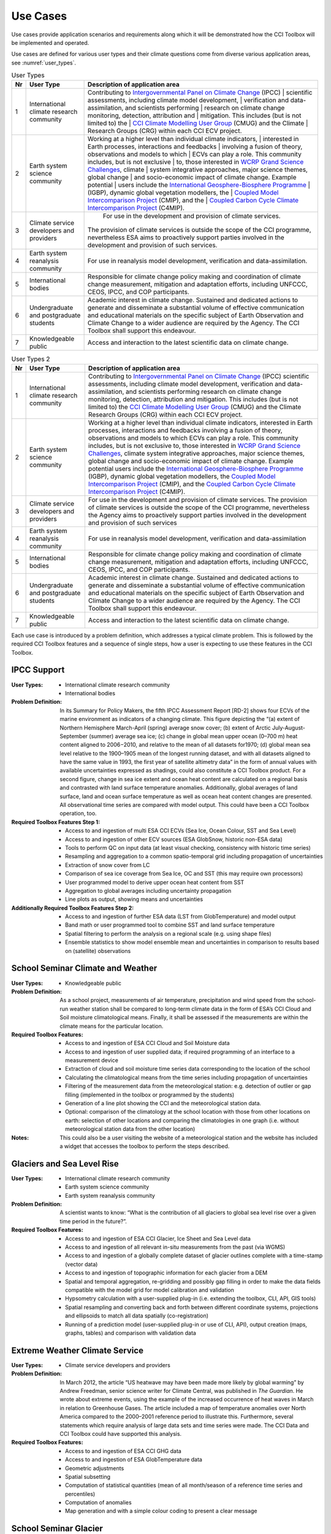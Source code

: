 .. _Intergovernmental Panel on Climate Change: http://www.ipcc.ch/
.. _CCI Climate Modelling User Group: http://www.esa-cmug-cci.org/
.. _WCRP Grand Science Challenges: http://www.wcrp-climate.org/grand-challenges
.. _International Geosphere-Biosphere Programme: http://www.igbp.net/
.. _Coupled Model Intercomparison Project: http://cmip-pcmdi.llnl.gov/
.. _Coupled Carbon Cycle Climate Intercomparison Project: http://www.wcrp-climate.org/modelling-wgcm-mip-catalogue/modelling-wgcm-mips/230-modelling-wgcm-c4mip

=========
Use Cases
=========

Use cases provide application scenarios and requirements along which it will be demonstrated
how the CCI Toolbox will be implemented and operated.

Use cases are defined for various user types and their climate questions come from diverse various application areas,
see :numref:`user_types`.

.. _user_types:

.. table:: User Types
   
   ==== ============================================ =====================================================================
   Nr   User Type                                    Description of application area
   ==== ============================================ =====================================================================
   1    International climate research community     Contributing to `Intergovernmental Panel on Climate Change`_ (IPCC)
                                                     | scientific assessments, including climate model development,
                                                     | verification and data-assimilation, and scientists performing
                                                     | research on climate change monitoring, detection, attribution and
                                                     | mitigation. This includes (but is not limited to) the
                                                     | `CCI Climate Modelling User Group`_ (CMUG) and the Climate
                                                     | Research Groups (CRG) within each CCI ECV project.

   2    Earth system science community               Working at a higher level than individual climate indicators,
                                                     | interested in Earth processes, interactions and feedbacks
                                                     | involving a fusion of theory, observations and models to which
                                                     | ECVs can play a role. This community includes, but is not exclusive
                                                     | to, those interested in `WCRP Grand Science Challenges`_, climate
                                                     | system integrative approaches, major science themes, global change
                                                     | and socio-economic impact of climate change. Example potential
                                                     | users include the `International Geosphere-Biosphere Programme`_
                                                     | (IGBP), dynamic global vegetation modellers, the
                                                     | `Coupled Model Intercomparison Project`_ (CMIP), and the
                                                     | `Coupled Carbon Cycle Climate Intercomparison Project`_ (C4MIP).

   3    Climate service developers and providers	  For use in the development and provision of climate services. 
                                                     The provision of climate services is outside the scope of the CCI
                                                     programme, nevertheless ESA aims to proactively support
                                                     parties involved in the development and provision of such services.

   4    Earth system reanalysis community            For use in reanalysis model development, verification and
                                                     data-assimilation.

   5    International bodies                         Responsible for climate change policy making and coordination of
                                                     climate change measurement, mitigation and adaptation efforts,
                                                     including UNFCCC, CEOS, IPCC, and COP participants.

   6    Undergraduate and postgraduate students      Academic interest in climate change. Sustained and dedicated
                                                     actions to generate and disseminate a substantial volume of
                                                     effective communication and educational materials on the specific
                                                     subject of Earth Observation and Climate Change to a wider
                                                     audience are required by the Agency. The CCI Toolbox shall
                                                     support this endeavour.

   7    Knowledgeable public                         Access and interaction to the latest scientific data on
                                                     climate change.
   ==== ============================================ =====================================================================

.. table:: User Types 2

   ==== ============================================ ===============================
   Nr   User Type                                    Description of application area
   ==== ============================================ ===============================
   1    International climate research community     Contributing to `Intergovernmental Panel on Climate Change`_ (IPCC) scientific assessments, including climate model development, verification and data-assimilation, and scientists performing research on climate change monitoring, detection, attribution and mitigation. This includes (but is not limited to) the `CCI Climate Modelling User Group`_ (CMUG) and the Climate Research Groups (CRG) within each CCI ECV project.
   2    Earth system science community               Working at a higher level than individual climate indicators, interested in Earth processes, interactions and feedbacks involving a fusion of theory, observations and models to which ECVs can play a role. This community includes, but is not exclusive to, those interested in `WCRP Grand Science Challenges`_, climate system integrative approaches, major science themes, global change and socio-economic impact of climate change. Example potential users include the `International Geosphere-Biosphere Programme`_ (IGBP), dynamic global vegetation modellers, the `Coupled Model Intercomparison Project`_ (CMIP), and the `Coupled Carbon Cycle Climate Intercomparison Project`_ (C4MIP).
   3    Climate service developers and providers	  For use in the development and provision of climate services. The provision of climate services is outside the scope of the CCI programme, nevertheless the Agency aims to proactively support parties involved in the development and provision of such services
   4    Earth system reanalysis community            For use in reanalysis model development, verification and data-assimilation
   5    International bodies                         Responsible for climate change policy making and coordination of climate change measurement, mitigation and adaptation efforts, including UNFCCC, CEOS, IPCC, and COP participants.
   6    Undergraduate and postgraduate students      Academic interest in climate change. Sustained and dedicated actions to generate and disseminate a substantial volume of effective communication and educational materials on the specific subject of Earth Observation and Climate Change to a wider audience are required by the Agency. The CCI Toolbox shall support this endeavour.
   7    Knowledgeable public                         Access and interaction to the latest scientific data on climate change.
   ==== ============================================ ===============================

.. table:: User Types 3

.. tabularcolumns:: |L|L|L|

   +----+-----------------------+----------------------------------------------------------------+
   | Nr | User Type             | Description of application area                                |
   +====+=======================+================================================================+
   | 1  | International climate | Contributing to `Intergovernmental Panel on Climate Change`_   |
   |    | | research community  | | (IPCC) scientific assessments, including climate model       |
   |    |                       | | development, verification and data-assimilation, and         | 
   |    |                       | | scientists performing research on climate change monitoring, |
   |    |                       | | detection, attribution and mitigation. This includes (but is |
   |    |                       | | not limited to) the `CCI Climate Modelling User Group`_      |
   |    |                       | | (CMUG) and the Climate Research Groups (CRG) within each CCI |
   |    |                       | | ECV project.                                                 |
   +----+-----------------------+----------------------------------------------------------------+
   | 2  | Earth system science  | Working at a higher level than individual climate indicators,  |
   |    | community             | | interested in Earth processes, interactions and feedbacks    |
   |    |                       | | involving a fusion of theory, observations and models to     |
   |    |                       | | which ECVs can play a role.                                  |
   |    |                       | | This community includes, but is not exclusive to, those      |
   |    |                       | | interested in`WCRP Grand ScienceChallenges`_ , major science |    
   |    |                       | | themes, climate system integrative approaches, global change | 
   |    |                       | | and socio-economic impact of climate change.                 | 
   |    |                       | | Example potential users include the vegetation modellers,    | 
   |    |                       | | the `Coupled Model Intercomparison Project`_ (CMIP), and the |
   |    |                       | | `Coupled Carbon Cycle Climate Intercomparison Project`_      |
   |    |                       | | (C4MIP).                                                     |
   +----+-----------------------+----------------------------------------------------------------+  



Each use case is introduced by a problem definition, which addresses a typical climate problem.
This is followed by the required CCI Toolbox features and a sequence of single steps,
how a user is expecting to use these features in the CCI Toolbox.

.. _uc_01:

IPCC Support
============

:User Types:
    * International climate research community
    * International bodies

:Problem Definition: In its Summary for Policy Makers, the fifth IPCC Assessment Report [RD-2] shows
    four ECVs of the marine environment as indicators of a changing climate. This figure depicting the “(a)
    extent of Northern Hemisphere March-April (spring) average snow cover; (b) extent of Arctic July-August-September
    (summer) average sea ice; (c) change in global mean upper ocean (0–700 m) heat content aligned to 2006−2010,
    and relative to the mean of all datasets for1970; (d) global mean sea level relative to the 1900–1905 mean of the
    longest running dataset, and with all datasets aligned to have the same value in 1993, the first year of satellite
    altimetry data” in the form of annual values with available uncertainties expressed as shadings, could also
    constitute a CCI Toolbox product. For a second figure, change in sea ice extent and ocean heat content are
    calculated on a regional basis and contrasted with land surface temperature anomalies. Additionally, global
    averages of land surface, land and ocean surface temperature as well as ocean heat content changes are presented.
    All observational time series are compared with model output. This could have been a CCI Toolbox operation, too.

:Required Toolbox Features Step 1:

    * Access to and ingestion of multi ESA CCI ECVs (Sea Ice, Ocean Colour, SST and Sea Level)
    * Access to and ingestion of other ECV sources (ESA GlobSnow, historic non-ESA data)
    * Tools to perform QC on input data (at least visual checking, consistency with historic time series)
    * Resampling and aggregation to a common spatio-temporal grid including propagation of uncertainties
    * Extraction of snow cover from LC
    * Comparison of sea ice coverage from Sea Ice, OC and SST (this may require own processors)
    * User programmed model to derive upper ocean heat content from SST
    * Aggregation to global averages including uncertainty propagation
    * Line plots as output, showing means and uncertainties

:Additionally Required Toolbox Features Step 2:

    * Access to and ingestion of further ESA data (LST from GlobTemperature) and model output
    * Band math or user programmed tool to combine SST and land surface temperature
    * Spatial filtering to perform the analysis on a regional scale (e.g. using shape files)
    * Ensemble statistics to show model ensemble mean and uncertainties in comparison to results based
      on (satellite) observations

.. _uc_02:

School Seminar Climate and Weather
==================================

:User Types:
    * Knowledgeable public

:Problem Definition: As a school project, measurements of air temperature, precipitation and wind speed from the
    school-run weather station shall be compared to long-term climate data in the form of ESA’s CCI Cloud and
    Soil moisture climatological means. Finally, it shall be assessed if the measurements are within the climate
    means for the particular location.

:Required Toolbox Features:
    * Access to and ingestion of ESA CCI Cloud and Soil Moisture data
    * Access to and ingestion of user supplied data; if required programming of an interface to a measurement device
    * Extraction of cloud and soil moisture time series data corresponding to the location of the school
    * Calculating the climatological means from the time series including propagation of uncertainties
    * Filtering of the measurement data from the meteorological station: e.g. detection of outlier or gap filling
      (implemented in the toolbox or programmed by the students)
    * Generation of a line plot showing the CCI and the meteorological station data.
    * Optional: comparison of the climatology at the school location with those from other locations on earth:
      selection of other locations and comparing the climatologies in one graph (i.e. without meteorological station
      data from the other location)

:Notes: This could also be a user visiting the website of a meteorological station and the website has included a
    widget that accesses the toolbox to perform the steps described.

.. _uc_03:

Glaciers and Sea Level Rise
===========================

:User Types:
    * International climate research community
    * Earth system science community
    * Earth system reanalysis community

:Problem Definition: A scientist wants to know: “What is the contribution of all glaciers to global sea level
    rise over a given time period in the future?”.

:Required Toolbox Features:
    * Access to and ingestion of ESA CCI Glacier, Ice Sheet and Sea Level data
    * Access to and ingestion of all relevant in-situ measurements from the past  (via WGMS)
    * Access to and ingestion of a globally complete dataset of glacier outlines complete with a
      time-stamp (vector data)
    * Access to and ingestion of topographic information for each glacier from a DEM
    * Spatial and temporal aggregation, re-gridding and possibly gap filling in order to make the data fields
      compatible with the model grid for model calibration and validation
    * Hypsometry calculation with a user-supplied plug-in (i.e. extending the toolbox, CLI, API, GIS tools)
    * Spatial resampling and converting back and forth between different coordinate systems, projections and
      ellipsoids to match all data spatially (co-registration)
    * Running of a prediction model (user-supplied plug-in or use of CLI, API), output creation (maps, graphs, tables)
      and comparison with validation data

.. _uc_04:

Extreme Weather Climate Service
===============================

:User Types:
    * Climate service developers and providers

:Problem Definition: In March 2012, the article “US heatwave may have been made more likely by global warming” by
    Andrew Freedman, senior science writer for Climate Central, was published in *The Guardian*. He wrote
    about extreme events, using the example of the increased occurrence of heat waves in March in relation
    to Greenhouse Gases. The article included a map of temperature anomalies over North America compared to
    the 2000–2001 reference period to illustrate this. Furthermore, several statements which require analysis of
    large data sets and time series were made. The CCI Data and CCI Toolbox could have supported this analysis.

:Required Toolbox Features:
    * Access to and ingestion of ESA CCI GHG data
    * Access to and ingestion of ESA GlobTemperature data
    * Geometric adjustments
    * Spatial subsetting
    * Computation of statistical quantities (mean of all month/season of a reference time series and percentiles)
    * Computation of anomalies
    * Map generation and with a simple colour coding to present a clear message

.. _uc_05:

School Seminar Glacier
======================

:User Types:
    * Undergraduate and postgraduate students

:Problem Definition: A student (at school) wants to know for a seminar paper: “What is the largest glacier in the
    world and how has this glacier changed in the past compared to other glacierized regions?”.

:Required Toolbox Features:
    * Access to and ingestion of the Randolph Glacier Inventory (RGI; database with contributions of CCI Glaciers) via
      GLIMS homepage
    * Sorting for size
    * Selection, extraction and saving to disk of the data for the largest glacier
    * Access to and ingestion of glacier fluctuation data, e.g. from World Glacier Monitoring Service (WGMS)
    * Filtering of fluctuation data according to a selection based on reference data (here the RGI data)
    * Extraction of a summary of global glacier fluctuations from WGMS data base
    * Data comparison (statistical values, deviations, graphs, maps, animations) and export

.. _uc_06:

Teleconnection Explorer
=======================

:User Types:
    * Undergraduate and postgraduate students

:Problem Definition: As part of a project on climatic teleconnection, a student investigates how El Niño-Southern
    Oscillation (ENSO) relates to monsoon rainfall. A result could be a plot showing the sliding correlation between
    Indian Summer Monsoon Rainfall (ISMR) and Niño3.4 SST anomalies [RD-4]. A more sophisticated version of this
    task would be to calculate the Multivariate ENSO Index (MEI, [RD-5],[RD-6]). Additionally, also the comparison
    of the ENSO index with other CCI datasets (e.g. Cloud, Fire) would be interesting.

:Required Toolbox Features:
    * Access to and ingestion of ESA CCI SST and Soil Moisture data
    * Geometric adjustments
    * Spatial (manually by drawing a polygon of the particular area) and temporal filtering and subsetting for
      both data sets
    * Calculation of anomalies and statistical quantities
    * Visual presentation of statistical results and time series
    * ENSO index calculation from SST data (built-in function, user-supplied plug-in or CLI, API)
    * Calculation of the absolute anomaly on the log transformed soil moisture data (this should be a standard
      function/processor provided by the toolbox)
    * Calculation of the correlation between the two time series with a lag of 30 days
    * Generation of a correlation map and export of the correlation data (format options) regarding the date range
      chosen
    * Generation of a time series plot of the correlation by the selection of a location in South East Asia on
      the correlation map
    * Saving of the image and the underlying data (format options)

In case of choosing the MEI instead of a solely SST-based index:

    * Access to and ingestion of additional datasets for MEI (sea-level pressure (P), zonal (U) and meridional (V)
      components of the surface wind, sea surface temperature (S), surface air temperature (A), and total cloudiness
      fraction of the sky (C))
    * Geometric adjustments
    * Index calculation including EOF analysis (incorporated by built-in function, user-supplied plug-in or CLI, API)

:Additional Features:
    * Access to and ingestion of additional ESA CCI data sets
    * Geometric adjustments
    * Spatial and temporal filtering
    * Calculation of statistic quantities and correlations
    * Generation of maps and plots
    * Export of the data

.. _uc_07:

Regional Cryosphere Climate Service
===================================

:User Types:
    * Climate service developers and providers

:Problem Definition: The Federal Office of Environment (FOEN) in Switzerland wants to provide an internet-based
    platform to disseminate latest information on the cryosphere and its changes in Switzerland. Such information could
    be, for example, the number of days with snow or other parameters like the glacier extent, mean cloud coverage in
    a specific region or start of the melting season. Before the technical work with the toolbox can be performed a
    user survey would be required to obtain detailed requirements for such a climate service.

:Required Toolbox Features:
    * Access to and ingestion of RGI Glacier and WGMS fluctuation data sets
    * Access to and ingestion of meteorological and snow cover data (from MeteoSchweiz and Institute for Snow and
      Avalanche Research (SLF))
    * Geometric adjustments and spatial intersection
    * Access to and ingestion of ESA CCI Glacier (+ Land Cover, Clouds) data sets
    * Access to and ingestion of latest meteorological data
    * Geometric adjustments
    * Extraction of area and time period
    * Generation of graphs (e.g. cumulative glacier length changes): descriptive statistical analysis (at least mean
      values, variances, anomalies) with user-controlled display and format options, annotations (need to load and
      display information on limitation and data sources)
    * Decision on any other data that should be made available (e.g. more permanently, quick links)

:Note: The general decision on layout, data sets etc. will be taken by the FOEN outside the CCI Toolbox but
    will be input to the selection options.

.. _uc_08:

World Glacier Monitoring Service
================================

:User Types:
    * International bodies

:Problem Definition: A service of the World Glacier Monitoring Service (WGMS) based on ESA CCI products,
    combined with other environmental parameters as well as meta data on glaciers, could be the provision of a
    database of glacier volume changes derived from remote sensing data (e.g. DEM differencing and altimetry sensors)

:Required Toolbox Features:
    * Access to and ingestion of RGI Glacier and WGMS fluctuation data sets
    * Access to and ingestion of ESA CCI Glacier data
    * Access to and ingestion of altimetry data and glacier meta data
    * Geometric adjustments
    * Subsetting and filtering of data according to user defined criteria
    * Data quality and consistency checks
    * Search for information about persons responsible for meta data according to a list of criteria, procurement of
      meta data
    * Adjustment of formats and metadata until they fit into the database (reference keys)
    * Additional: Selection of locations, time-periods, Calculation of means, anomalies, variances
    * Quality checks and data upload to the database

.. _uc_09:

Relationships between Aerosol and Cloud ECV
===========================================

:User Types:
    * Earth system science community

:Problem Definition: A climate scientist wishes to analyse potential correlations between Aerosol and Cloud ECVs.

:Required Toolbox Features:
    * Access to and ingestion of ESA CCI Aerosol and Cloud data (Aerosol Optical Depth and Cloud Fraction)
    * Geometric adjustments
    * Spatial (point, polygon) and temporal subsetting
    * Visualisation of both times series at the same time: e.g. time series plot, time series animation
    * Correlation analysis, scatter-plot of correlation statistics, saving of image and correlation statistics on disk
      (format options)


:Exemplary Workflow: :doc:`op_specs/uc_workflows/uc09_workflow`


.. _uc_10:

Scientific Investigation of NAO Signature
=========================================

:User Types:
    * Earth system science community

:Problem Definition: A climate scientist wishes to investigate the signature of the North Atlantic Oscillation (NAO)
    in multiple ECVs using a processor built by another climate scientist and contributed to the toolbox.

:Required Toolbox Features:
    * Access to and ingestion of ESA CCI ECV data products
    * Access to and ingestion of external data (NAO time series)
    * Geometric adjustments
    * Spatial and temporal subsetting
    * Use of externally developed plug-in to apply R [RD-7]: removal of seasonal cycles, lag-correlation analysis
      between each ECV and the NAO index
    * Generation of time-series plot for each ECV
    * Export statistics output to local disk

.. _uc_11:

School Project on Arctic Climate Change
=======================================

:User Types:
    * Undergraduate and postgraduate students

:Problem Definition: As part of a project on Arctic climate change, an undergraduate student wishes to look at
    different ECVs on a polar stereographic projection.

:Required Toolbox Features:
    * Access to and ingestion of CCI ECV data products
    * Access to and ingestion of ECV data products from external server
    * Remapping to fit data onto user-chosen projection
    * Spatial and temporal subsetting
    * Gap-filling (user-chosen strategy)
    * Generation of scalable maps

.. _uc_12:

Marine Environmental Monitoring
===============================

:User Types:
    * Climate service developers and providers
    * Knowledgeable public

:Problem Definition: The eReef project examines the living conditions of the Great Barrier Reef via
    two subprojects. On the one hand, the aim of the Marine Water Quality Dashboard is to estimate water
    quality indicators from ocean colour data to deduce brightness and therefore the vitality of
    coral-competing seagrass and algae. ReefTemp Next Generation, on the other hand, seeks to assess
    the risk of bleaching due to overly warm water by calculating heat stress indices. This could also
    be a task for the CCI Toolbox environment.

:Required Toolbox Features:
    * Access to and ingestion of ESA CCI SST and Ocean Colour data
    * Access to and ingestion of data concerning water constituents, plant growth, brightness, competitor relationships,
      coral vulnerability to heat stress
    * Geometric adjustments
    * Temporal and spatial subsetting
    * Implementation of a water optical property model (plug-in, CLI, API)
    * Calculation of anomalies, extremes (+ trend analysis, correlations)
    * Index calculation (plug-in, CLI, API)
    * Visualisation, graphs, data export

.. _uc_13:

Drought Occurrence Monitoring in Eastern Africa
===============================================

:User Types:
    * Climate service developers and providers
    * International bodies
    * Knowledgeable public

:Problem Definition: Due to time-lagged teleconnections, weather conditions in Eastern Africa are highly influenced
    by climate modes of variability in remote regions. Therefore, climate indices such as for ENSO, MJO or QBO as well
    as the NDVI can be used to estimate the drought probability in Africa. Long time series from satellite observations
    act as a basis for the construction of statistical forecasting models, which are then run by latest meteorological
    data.

:Required Toolbox Features:
    * Access to and ingestion of ESA CCI SST, Clouds, Land Cover data
    * Access to and ingestion of non-CCI observational (e.g. NST, PRE, OLR, SLP)  and latest meteorological data
    * Geometric adjustments
    * Spatial and temporal subsetting (for each variable)
    * NDVI and climate index calculation (ENSO, MJO, QBO indices), includes descriptive statistics
    * Estimation of predictor (SST, SST gradients, OLR, cloud properties, climate indices) – predicant (NST and PRE E
      Africa) relationship by time-lagged (linear) regression model (plug-in, CLI, API)
    * Run model by means of latest meteorological data
    * Visualisation and export of results (graphs, maps, animations, tables)

.. _uc_14:

Drought Impact Monitoring and Assessment in China
=================================================

:User Types:
    * Climate service developers and providers
    * International bodies

:Problem Definition: (Solely basic idea taken from WMO (2015))
    Drought occurrence and severity in terms of fire, vegetation state and soil moisture shall be estimated by the
    use of temperature and rainfall (+ humidity and evapo-transpiration) data to prepare countermeasures.
    This is achieved by the construction of an empirical statistical model using satellite-derived time series
    which is afterwards run by actual meteorological data.

:Required Toolbox Features:
    * Access to and ingestion of ESA CCI Soil Moisture, Fire, Land Cover data
    * Access to and ingestion of non-CCI NST and PRE observation and latest meteorological data
    * Geometric adjustments
    * Spatial and temporal subsetting (for each variable)
    * (Descriptive statistic analysis)
    * Estimation of predictor (NST, PRE) – predicant (soil moisture, vegetation state, fire occurrence) and PRE
      E Africa) relationship by time-lagged (linear) regression model (plug-in, CLI, API)
    * Run model by means of latest meteorological data
    * Visualisation and export of results (graphs, maps, animations, tables)

.. _uc_15:

Renewable Energy Resource Assessment with regard to Topography
==============================================================

:User Types:
    * Climate service developers and providers
    * International bodies

:Problem Definition: The long-term potential for renewable energy generation is to be estimated by considering the
    effect of cloud features, aerosols, ozone and water vapour on solar irradiance as well as topographical data.

:Required Toolbox Features:
    * Access to and ingestion of ESA CCI Ozone, Clouds, Aerosols, Land Cover and Glaciers (albedo, snow/ice coverage)
    * Access to and ingestion of non-CCI data (water vapour, pressure, precipitation, surface radiation budget),
      irradiance observations
    * External topographical data: preprocessed data regarding roof area, tilt, orientation from DEM
    * Geometric adjustments
    * Spatial and temporal subsetting
    * Implementation of fast radiative transfer calculations (plug-in, CLI, API) to deduce solar irradiance
    * Extraction of areas with high potential regarding solar irradiance (set appropriate boundary values)
    * Extraction of areas with suitable tilt and orientation
    * Visualisation of suitable areas in a map
    * Estimation of Solar Power potential from pixel count
    * Export of Results

.. _uc_16:

Monitoring Tropical Deforestation
=================================

:User Types:
    * Climate service developers and providers
    * International bodies

:Problem Definition: Maps of forest cover, change and deforestation shall be produced depicting forest status and
    trends. Additionally, vector data regarding infrastructure (e.g. road works) could be obtained from local
    authorities and compared with forest evolution.

:Required Toolbox Features:
    * Access to and ingestion of ESA CCI Land Cover data
    * Access to and ingestion of additional data regarding biomass production, carbon emission, leaf areas,
      forest health
    * Additional: access  to and ingestion of vector data regarding infrastructure
    * Spatial and temporal adjustments and subsetting
    * Extraction of forest class
    * Estimation of forest area for multiple time-steps
    * Additional: layer operations comprising infrastructure and forest data (vector and raster)
    * Visualisation of forest area changes (animated?), relation to infrastructure
    * Data export

.. _uc_17:

Stratospheric Ozone Monitoring and Assessment
=============================================

:User Types:
    * Climate service developers and providers
    * International bodies

:Problem Definition: As UV exposure is a highly relevant health factor, the state of the ozone layer shall
    be monitored as well as its influence parameters.

:Required Toolbox Features:
    * Access to and ingestion of ESA CCI Ozone, GHG(, Aerosol) data
    * Access to and ingestion of surface-based measurements of ozone-depleting substances and other emissions,
        data regarding ozone-UV exposure relationships
    * Geometric adjustments
    * Spatial (horizontal and vertical) and temporal subsetting
    * Assessment of total ozone values as well as vertical profiles
    * Estimation of UV exposure by the use of ozone-UV exposure relationship data
    * Correlation analysis between ozone values and concentrations of various GHGs and ozone-depleting substances
    * Trend analysis of stratospheric ozone concentrations
    * Visualisation (maps, graphs) and export of the results

.. _uc_18:

Examination of ENSO and its Impacts based on ESA CCI Data
=========================================================

:User Types:
    * Undergraduate and postgraduate students

:Problem Definition: As a project work, a student’s task is to conduct an examination of ENSO solely by the use
    of ESA CCI data. For this, the first principal component of the combined EOF analysis of cloud cover, sea level
    and sea surface temperature in the (central/eastern) equatorial Pacific shall be intercompared with ocean colour
    (eastern equatorial Pacific), fire disturbance and soil moisture (landmasses adjacent to the eastern and western
    tropical Pacific).

:Required Toolbox Features:
    * Access to and ingestion of ESA CCI Cloud, Sea Level and SST data
    * Selection of required products/variables
    * Temporal/spatial selections or aggregations in case of differing temporal or spatial data set resolutions
    * Temporal and spatial filtering regarding time period and particular areas of interest, spatial mean values
      for ocean colour, fire, soil moisture (particular regional boundaries need to be assessed)
    * Test for normal distribution (using plug-in/API)
    * EOF analysis:
          * Removal of seasonal cycle and linear/quadratic trends to clarify ENSO signal
          * Conduction of EOF analysis involving array processing and statistics by means of a plug-in/API
          * Visual examination of EOF map and eigenvalues, to clarify if ENSO typical patterns are present and explained
            variance is sufficiently high
    * Correlation statistics (different lags) between time series of first principal component and ocean colour,
      fire disturbance E, fire disturbance W, soil moisture E, soil moisture W including t test for the assessment
      of significance
    * Plotting of all computed time series in one coordinate system
    * Option to manually select point location on globe to compare data with PC1
    * Storage of plots, time series data, correlation statistics on local disk

.. _uc_19:

GHG Emissions over Europe
=========================

:User Types:
    * Knowledgeable public

:Problem Definition: A person wants to know how greenhouse gas emissions over Europe evolved during the last years.

:Required Toolbox Features:
    * Access to and ingestion of ESA CCI GHG data
    * Selection of required products/variables
    * Temporal and spatial subsetting
    * Generation of maps/animations depicting the evolution of GHG emissions

.. _uc_20:

Examination of North Eastern Atlantic SST Projections
=====================================================

:User Types:
    * Climate research community

:Problem Definition: A climate scientist uses CCI data to validate the output of several CMIP5 models concerning SST
    in the north eastern Atlantic Ocean.
    Afterwards he picks the best model runs to perform a trend analysis regarding the future evolution
    using the ensemble mean and uncertainties as well as probability density functions. Applying an Analysis of
    Variance, he examines the different results of the models.

:Required Toolbox Features:
    * Access to and ingestion of ESA CCI SST data
    * Access to and ingestion of CMIP5 model data
    * Filtering regarding variable
    * Geometric adjustments
    * Spatial and temporal subsetting
    * Quality assessment of model data by means of satellite-observed SST data using plug-in/API (user-determined
      validation method), discarding of models undercutting certain values
    * Application of best models for trend analysis (removal of seasonal cycles)
    * Calculation of SST anomaly/increase values for several time steps compared with reference data (ensemble mean
      and spread/uncertainties), construct probability density functions, examination of differing results by ANOVA
    * Visualisation
    * Data export

.. _uc_21:

Investigation of Relationships between Ice Sheet ECV Parameters
===============================================================

:User Types:
    * Earth system science community

:Problem Definition: A scientist wants to gain insight into the relationship between the Ice Sheets CCI ECV
    parameters. At first, Surface Elevation Change (SEC), Ice Velocity (IV), and Gravitational Mass Balance (GMB)
    are compared. Afterwards, a basin-wise comparison of Surface Elevation Change averages and Gravimetry Mass
    Balance averages is conducted. And finally, vector and grid data are compared by co-plotting of IV and
    Calving Front Location (CFL) data. Additionally, it would be interesting to examine the relationships between
    sea ice, SST around Greenland, glacier melt respectively cloud cover and SEC/IV.

:Required Toolbox Features:
    * Access to and ingestion of ECV parameter data (SEC, IV, GMB)
    * Re-gridding of all data to the SEC grid
    * Display the data as different layers
    * Calculation of the IV vector magnitude (per pixel) and display as a new layer
    * Temporal interpolation of the SEC data to the GMB data times
    * Calculation of the correlation coefficient (per pixel) between the SEC data and the GMB data for a given GMB
      measurement time, display as a new layer
    * Access to and ingestion of a polygon shapefile corresponding to one of the GMB basins
    * Filtering of the SEC values and the GMB values; discarding of the ones outside the GMB basin polygon
    * Calculation of the average of the GMB and SEC values inside the basin polygon for each point in the time series
    * Plotting of the averaged values in a time series plot, comparison with the provided GMB total basin values
    * Access to and ingestion of the CFL time series; each element in the time series is a set of (lon/lat) line
      segments
    * Plotting of the CFL line segments on top of the IV magnitude for different years

:Optional:
    * Access to and ingestion of ECV parameter data (sea ice, SST, glacier melt, cloud cover)
    * Re-gridding of all data to the SEC grid
    * Temporal and spatial subsetting
    * Calculation of correlation coefficients
    * Visualisation and export


